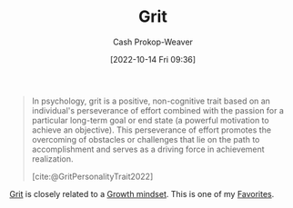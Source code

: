 :PROPERTIES:
:ID:       b08bf4f7-76cd-41e9-973f-83d2a60de9aa
:ROAM_REFS: [cite:@GritPersonalityTrait2022]
:LAST_MODIFIED: [2023-10-25 Wed 19:11]
:END:
#+title: Grit
#+hugo_custom_front_matter: :slug "b08bf4f7-76cd-41e9-973f-83d2a60de9aa"
#+author: Cash Prokop-Weaver
#+date: [2022-10-14 Fri 09:36]
#+filetags: :concept:

#+begin_quote
In psychology, grit is a positive, non-cognitive trait based on an individual's perseverance of effort combined with the passion for a particular long-term goal or end state (a powerful motivation to achieve an objective). This perseverance of effort promotes the overcoming of obstacles or challenges that lie on the path to accomplishment and serves as a driving force in achievement realization.

[cite:@GritPersonalityTrait2022]
#+end_quote

[[id:b08bf4f7-76cd-41e9-973f-83d2a60de9aa][Grit]] is closely related to a [[id:c19c4cf1-9304-46b7-9441-8fed0ed17a57][Growth mindset]]. This is one of my [[id:2a586a0e-eddc-4903-9c90-7e3a91e3204c][Favorites]].

* Flashcards :noexport:
** [[id:b08bf4f7-76cd-41e9-973f-83d2a60de9aa][Grit]] :fc:
:PROPERTIES:
:CREATED: [2022-10-14 Fri 09:41]
:FC_CREATED: 2022-10-14T16:42:16Z
:FC_TYPE:  vocab
:ID:       7ed1819e-a5ee-4caa-908f-7e8267fc7153
:END:
:REVIEW_DATA:
| position | ease | box | interval | due                  |
|----------+------+-----+----------+----------------------|
| front    | 2.50 |   7 |   187.05 | 2023-11-15T17:16:46Z |
| back     | 2.80 |   7 |   362.23 | 2024-07-31T20:52:45Z |
:END:

perseverance and passion for long-term goals

*** Source
[cite:@GritPersonalityTrait2022]
#+print_bibliography: